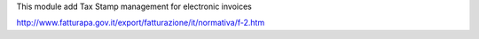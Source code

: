 This module add Tax Stamp management for electronic invoices

http://www.fatturapa.gov.it/export/fatturazione/it/normativa/f-2.htm
